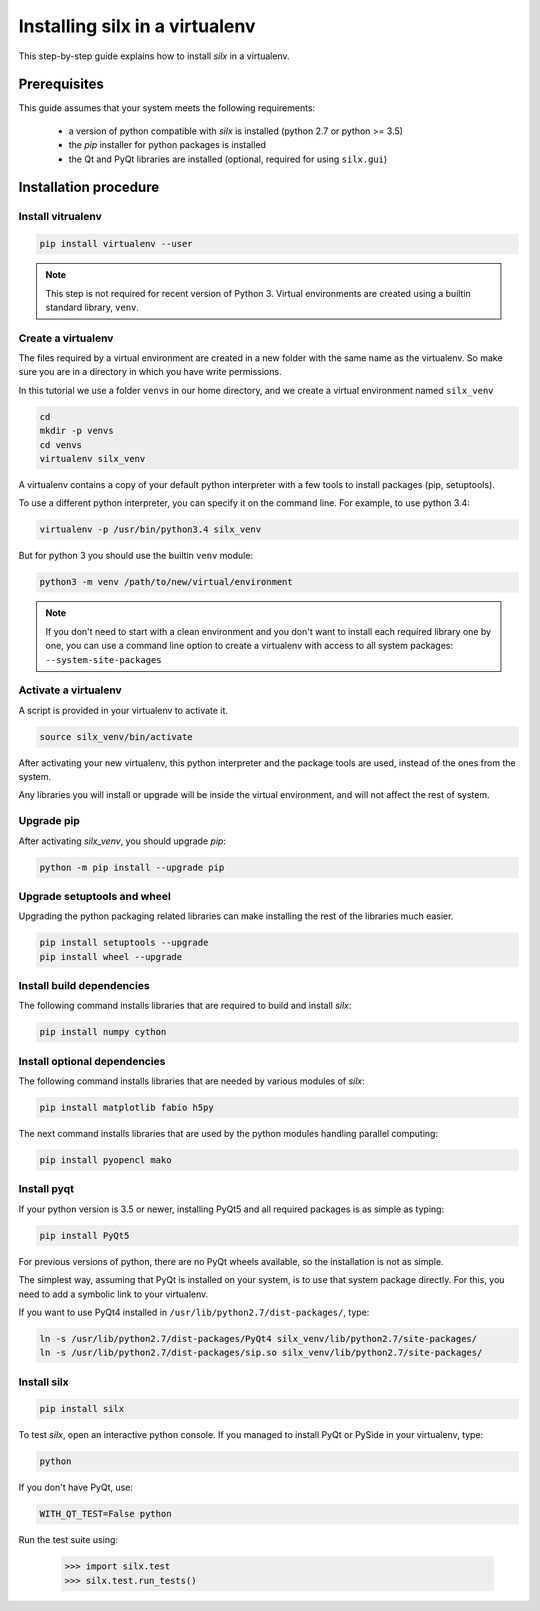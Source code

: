 
.. _silx-venv:

Installing silx in a virtualenv
===============================

This step-by-step guide explains how to install *silx* in a virtualenv.


Prerequisites
-------------

This guide assumes that your system meets the following requirements:

   - a version of python compatible with *silx* is installed (python 2.7 or python >= 3.5)
   - the *pip* installer for python packages is installed
   - the Qt and PyQt libraries are installed (optional, required for using ``silx.gui``)

Installation procedure
----------------------


Install vitrualenv
******************

.. code-block:: bash

    pip install virtualenv --user

.. note::

    This step is not required for recent version of Python 3.
    Virtual environments are created using a builtin standard library,
    ``venv``.


Create a virtualenv
*******************

The files required by a virtual environment are created in a new folder
with the same name as the virtualenv. So make sure you are in a directory
in which you have write permissions.

In this tutorial we use a folder ``venvs`` in our home directory, and we create
a virtual environment named ``silx_venv``

.. code-block:: bash

    cd
    mkdir -p venvs
    cd venvs
    virtualenv silx_venv


A virtualenv contains a copy of your default python interpreter with a few tools
to install packages (pip, setuptools).

To use a different python interpreter, you can specify it on the command line.
For example, to use python 3.4:

.. code-block:: bash

    virtualenv -p /usr/bin/python3.4 silx_venv

But for python 3  you should use the builtin ``venv`` module:

.. code-block:: bash

    python3 -m venv /path/to/new/virtual/environment

.. note::

    If you don't need to start with a clean environment and you don't want
    to install each required library one by one, you can use a command line
    option to create a virtualenv with access to all system packages:
    ``--system-site-packages``


Activate a virtualenv
*********************

A script is provided in your virtualenv to activate it.

.. code-block:: bash

    source silx_venv/bin/activate

After activating your new virtualenv, this python interpreter and the
package tools are used, instead of the ones from the system.

Any libraries you will install or upgrade will be inside the virtual
environment, and will not affect the rest of system.

Upgrade pip
***********

After activating *silx_venv*, you should upgrade *pip*:

.. code-block:: bash

    python -m pip install --upgrade pip


Upgrade setuptools and wheel
****************************

Upgrading the python packaging related libraries can make installing the
rest of the libraries much easier.

.. code-block:: bash

    pip install setuptools --upgrade
    pip install wheel --upgrade

Install build dependencies
**************************

The following command installs libraries that are required to build and
install *silx*:

.. code-block:: bash

    pip install numpy cython

Install optional dependencies
*****************************

The following command installs libraries that are needed by various modules
of *silx*:

.. code-block:: bash

    pip install matplotlib fabio h5py

The next command installs libraries that are used by the python modules
handling parallel computing:

.. code-block:: bash

    pip install pyopencl mako


Install pyqt
************

If your python version is 3.5 or newer, installing PyQt5 and all required packages
is as simple as typing:

.. code-block:: bash

    pip install PyQt5

For previous versions of python, there are no PyQt wheels available, so the installation
is not as simple.

The simplest way, assuming that PyQt is installed on your system, is to use that
system package directly. For this, you need to add a symbolic link to your virtualenv.

If you want to use PyQt4 installed in ``/usr/lib/python2.7/dist-packages/``, type:

.. code-block:: bash

    ln -s /usr/lib/python2.7/dist-packages/PyQt4 silx_venv/lib/python2.7/site-packages/
    ln -s /usr/lib/python2.7/dist-packages/sip.so silx_venv/lib/python2.7/site-packages/


Install silx
************

.. code-block:: bash

    pip install silx


To test *silx*, open an interactive python console. If you managed to install PyQt or PySide
in your virtualenv, type:

.. code-block:: bash

    python

If you don't have PyQt, use:

.. code-block:: bash

    WITH_QT_TEST=False python

Run the test suite using:

    >>> import silx.test
    >>> silx.test.run_tests()






